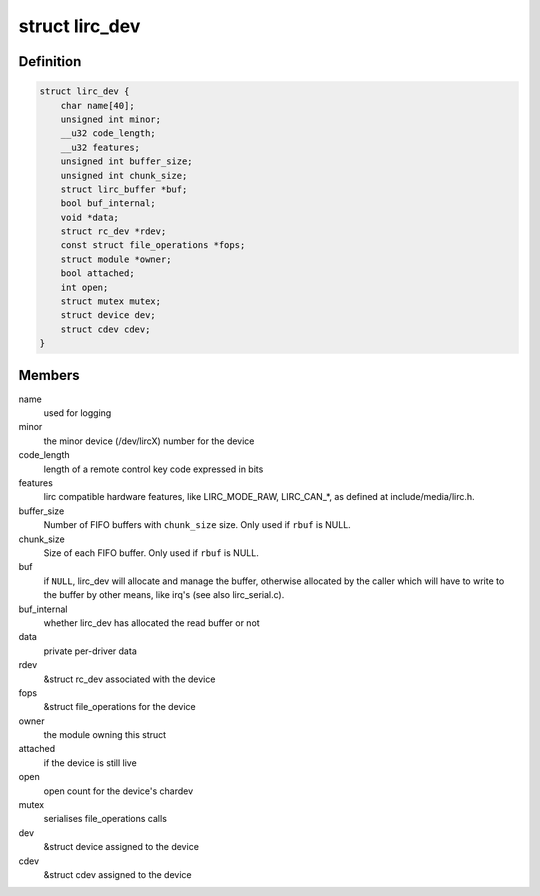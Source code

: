 .. -*- coding: utf-8; mode: rst -*-
.. src-file: include/media/lirc_dev.h

.. _`lirc_dev`:

struct lirc_dev
===============

.. c:type:: struct lirc_dev

    represents a LIRC device

.. _`lirc_dev.definition`:

Definition
----------

.. code-block:: c

    struct lirc_dev {
        char name[40];
        unsigned int minor;
        __u32 code_length;
        __u32 features;
        unsigned int buffer_size;
        unsigned int chunk_size;
        struct lirc_buffer *buf;
        bool buf_internal;
        void *data;
        struct rc_dev *rdev;
        const struct file_operations *fops;
        struct module *owner;
        bool attached;
        int open;
        struct mutex mutex;
        struct device dev;
        struct cdev cdev;
    }

.. _`lirc_dev.members`:

Members
-------

name
    used for logging

minor
    the minor device (/dev/lircX) number for the device

code_length
    length of a remote control key code expressed in bits

features
    lirc compatible hardware features, like LIRC_MODE_RAW,
    LIRC_CAN\_\*, as defined at include/media/lirc.h.

buffer_size
    Number of FIFO buffers with \ ``chunk_size``\  size.
    Only used if \ ``rbuf``\  is NULL.

chunk_size
    Size of each FIFO buffer.
    Only used if \ ``rbuf``\  is NULL.

buf
    if \ ``NULL``\ , lirc_dev will allocate and manage the buffer,
    otherwise allocated by the caller which will
    have to write to the buffer by other means, like irq's
    (see also lirc_serial.c).

buf_internal
    whether lirc_dev has allocated the read buffer or not

data
    private per-driver data

rdev
    &struct rc_dev associated with the device

fops
    &struct file_operations for the device

owner
    the module owning this struct

attached
    if the device is still live

open
    open count for the device's chardev

mutex
    serialises file_operations calls

dev
    &struct device assigned to the device

cdev
    &struct cdev assigned to the device

.. This file was automatic generated / don't edit.

